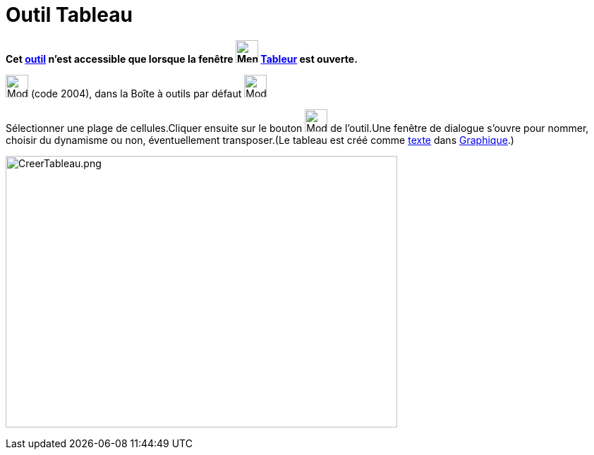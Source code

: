 = Outil Tableau
:page-en: tools/Table
ifdef::env-github[:imagesdir: /fr/modules/ROOT/assets/images]

*Cet xref:/tools/Outils_Tableur.adoc[outil] n'est accessible que lorsque la fenêtre
image:32px-Menu_view_spreadsheet.svg.png[Menu view spreadsheet.svg,width=32,height=32] xref:/Tableur.adoc[Tableur] est
ouverte.*

image:32px-Mode_createtable.svg.png[Mode createtable.svg,width=32,height=32] (code 2004), dans la Boîte à outils par
défaut image:32px-Mode_createlist.svg.png[Mode createlist.svg,width=32,height=32]

Sélectionner une plage de cellules.Cliquer ensuite sur le bouton image:32px-Mode_createtable.svg.png[Mode
createtable.svg,width=32,height=32] de l'outil.Une fenêtre de dialogue s'ouvre pour nommer, choisir du dynamisme ou non,
éventuellement transposer.(Le tableau est créé comme xref:/Textes.adoc[texte] dans xref:/Graphique.adoc[Graphique].)

image:CreerTableau.png[CreerTableau.png,width=555,height=385]
